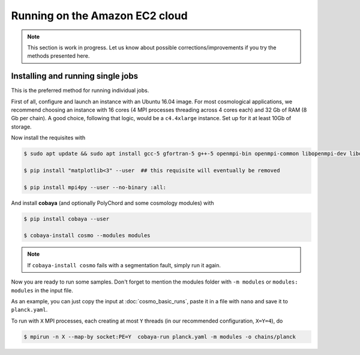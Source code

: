 Running on the Amazon EC2 cloud
===============================

.. note::

   This section is work in progress. Let us know about possible corrections/improvements if you try the methods presented here.


Installing and running single jobs
----------------------------------

This is the preferred method for running individual jobs.

First of all, configure and launch an instance with an Ubuntu 16.04 image. For most cosmological applications, we recommend choosing an instance with 16 cores (4 MPI processes threading across 4 cores each) and 32 Gb of RAM (8 Gb per chain). A good choice, following that logic, would be a ``c4.4xlarge`` instance. Set up for it at least 10Gb of storage.

Now install the requisites with

.. code:: bash

   $ sudo apt update && sudo apt install gcc-5 gfortran-5 g++-5 openmpi-bin openmpi-common libopenmpi-dev libopenblas-base liblapack3 liblapack-dev python python-pip

   $ pip install "matplotlib<3" --user  ## this requisite will eventually be removed

   $ pip install mpi4py --user --no-binary :all:

And install **cobaya** (and optionally PolyChord and some cosmology modules) with

.. code:: bash

   $ pip install cobaya --user

   $ cobaya-install cosmo --modules modules

.. note::

   If ``cobaya-install cosmo`` fails with a segmentation fault, simply run it again.

Now you are ready to run some samples. Don't forget to mention the modules folder with ``-m modules`` or ``modules: modules`` in the input file.

As an example, you can just copy the input at :doc:`cosmo_basic_runs`, paste it in a file with ``nano`` and save it to ``planck.yaml``.

To run with ``X`` MPI processes, each creating at most ``Y`` threads (in our recommended configuration, ``X=Y=4``), do

.. code:: bash

   $ mpirun -n X --map-by socket:PE=Y  cobaya-run planck.yaml -m modules -o chains/planck
